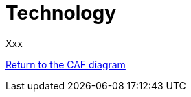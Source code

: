 = Technology
//:sectnums:
//:doctype: book
//:reproducible:

[[Technology]]
//:toc: preamble
//xref:o-aaf-deployment[o-aaf-deployment-vision]

Xxx

link:framework.html[Return to the CAF diagram]